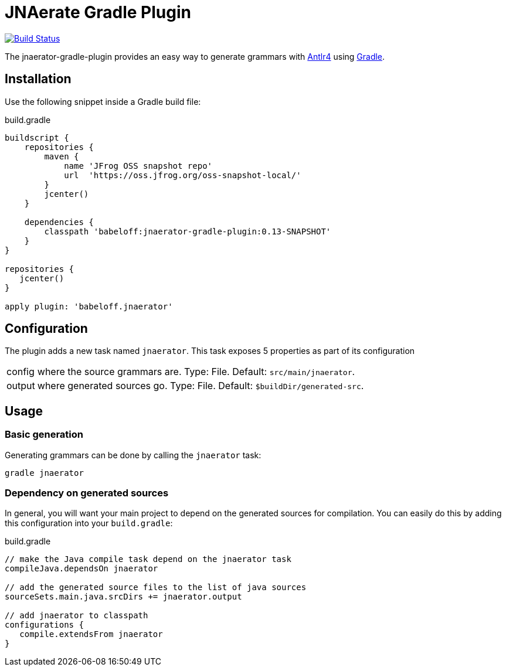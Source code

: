 = JNAerate Gradle Plugin
:jnaerator-url: https://github.com/babeloff/JNAerator
:issues: https://github.com/babeloff/JNAerator/issues
:gradle-url: http://gradle.org/

image:https://travis-ci.org/babeloff/jnaerator-gradle-plugin.png?branch=master["Build Status", link="https://travis-ci.org/melix/jnaerator-gradle-plugin"]

The jnaerator-gradle-plugin provides an easy way to generate grammars with {jnaerator-url}[Antlr4] using {gradle-url}[Gradle].

== Installation

Use the following snippet inside a Gradle build file:

[source,groovy]
.build.gradle
----
buildscript {
    repositories {
        maven {
            name 'JFrog OSS snapshot repo'
            url  'https://oss.jfrog.org/oss-snapshot-local/'
        }
        jcenter()
    }

    dependencies {
        classpath 'babeloff:jnaerator-gradle-plugin:0.13-SNAPSHOT'
    }
}

repositories {
   jcenter()
}

apply plugin: 'babeloff.jnaerator'
----

== Configuration

The plugin adds a new task named `jnaerator`. This task exposes 5 properties as part of its configuration

[horizontal]
config:: where the source grammars are. Type: File. Default: `src/main/jnaerator`.
output:: where generated sources go. Type: File. Default: `$buildDir/generated-src`.

== Usage
=== Basic generation

Generating grammars can be done by calling the `jnaerator` task:

```
gradle jnaerator
```

=== Dependency on generated sources

In general, you will want your main project to depend on the generated sources for compilation. You can easily do
this by adding this configuration into your `build.gradle`:


[source,groovy]
.build.gradle
----
// make the Java compile task depend on the jnaerator task
compileJava.dependsOn jnaerator

// add the generated source files to the list of java sources
sourceSets.main.java.srcDirs += jnaerator.output

// add jnaerator to classpath
configurations {
   compile.extendsFrom jnaerator
}
----
